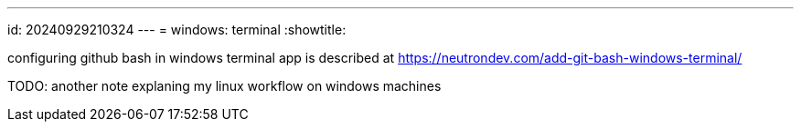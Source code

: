 ---
id: 20240929210324
---
= windows: terminal
:showtitle:

configuring github bash in windows terminal app is described at
https://neutrondev.com/add-git-bash-windows-terminal/

TODO: another note explaning my linux workflow on windows machines
